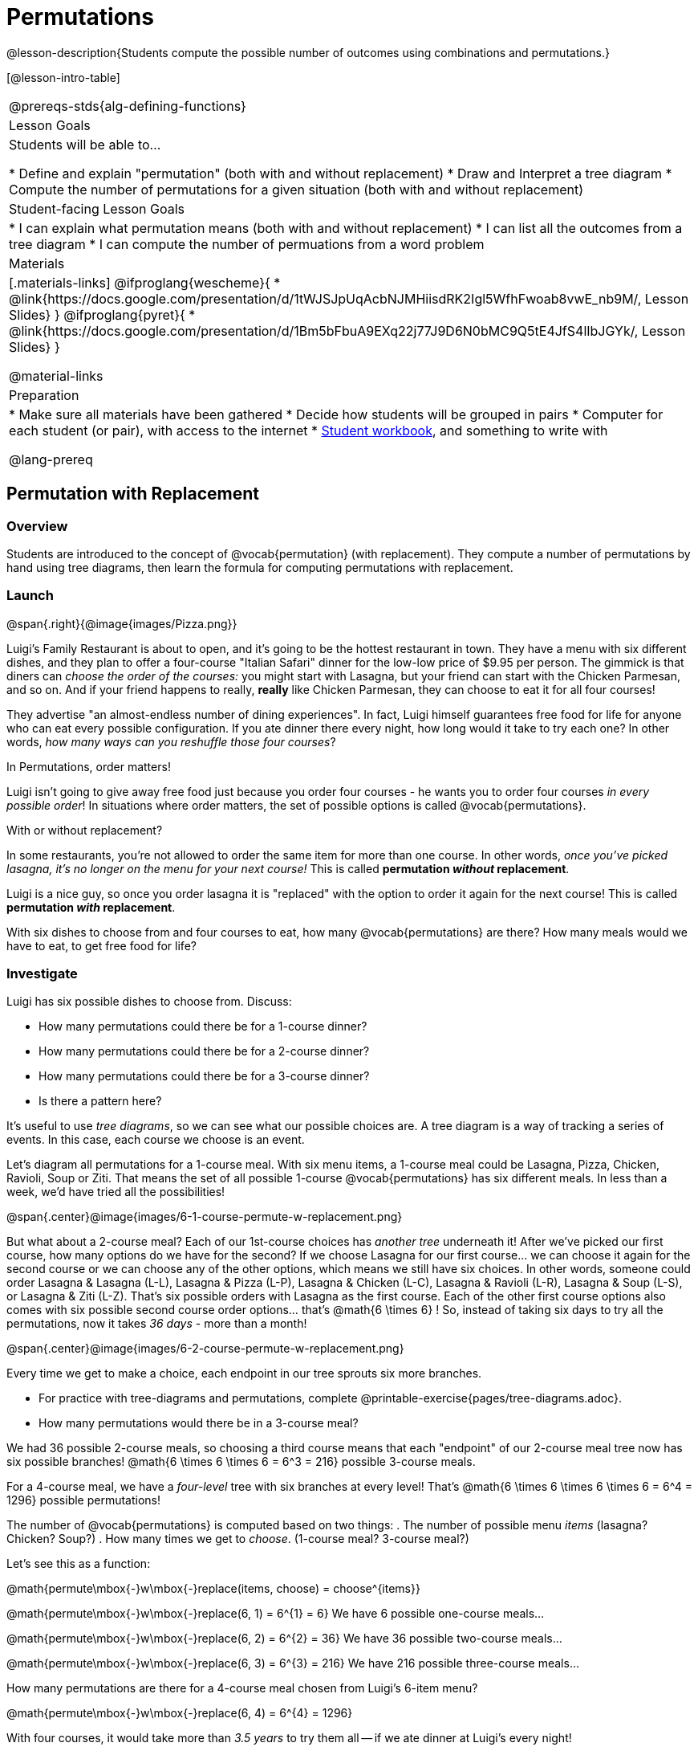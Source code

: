 = Permutations

++++
<!--

Visme URLs for tree diagrams:
- https://my.visme.co/view/epd0w63y-permutation-and-combination-2
- https://my.visme.co/view/8rerg1ee-permutation-and-combination
-->
++++

@lesson-description{Students compute the possible number of outcomes using combinations and permutations.}

[@lesson-intro-table]
|===
@prereqs-stds{alg-defining-functions}
| Lesson Goals
| Students will be able to...

* Define and explain "permutation" (both with and without replacement)
* Draw and Interpret a tree diagram
* Compute the number of permutations for a given situation (both with and without replacement)

| Student-facing Lesson Goals
|

* I can explain what permutation means (both with and without replacement)
* I can list all the outcomes from a tree diagram
* I can compute the number of permuations from a word problem

| Materials
|[.materials-links]
@ifproglang{wescheme}{
* @link{https://docs.google.com/presentation/d/1tWJSJpUqAcbNJMHiisdRK2Igl5WfhFwoab8vwE_nb9M/, Lesson Slides}
}
@ifproglang{pyret}{
* @link{https://docs.google.com/presentation/d/1Bm5bFbuA9EXq22j77J9D6N0bMC9Q5tE4JfS4lIbJGYk/, Lesson Slides}
}

@material-links

| Preparation
|
* Make sure all materials have been gathered
* Decide how students will be grouped in pairs
* Computer for each student (or pair), with access to the internet
* link:{pathwayrootdir}/workbook/workbook.pdf[Student workbook], and something to write with

@lang-prereq
|===

== Permutation with Replacement

=== Overview
Students are introduced to the concept of @vocab{permutation} (with replacement). They  compute a number of permutations by hand using tree diagrams, then learn the formula for computing permutations with replacement.

=== Launch
@span{.right}{@image{images/Pizza.png}}

Luigi's Family Restaurant is about to open, and it's going to be the hottest restaurant in town. They have a menu with six different dishes, and they plan to offer a four-course "Italian Safari" dinner for the low-low price of $9.95 per person. The gimmick is that diners can __choose the order of the courses:__ you might start with Lasagna, but your friend can start with the Chicken Parmesan, and so on. And if your friend happens to really, *really* like Chicken Parmesan, they can choose to eat it for all four courses!

They advertise "an almost-endless number of dining experiences". In fact, Luigi himself guarantees free food for life for anyone who can eat every possible configuration. If you ate dinner there every night, how long would it take to try each one? In other words, __how many ways can you reshuffle those four courses__?

[.lesson-point]
In Permutations, order matters!

Luigi isn't going to give away free food just because you order four courses - he wants you to order four courses _in every possible order_! In situations where order matters, the set of possible options is called @vocab{permutations}.

[.lesson-point]
With or without replacement?

In some restaurants, you're not allowed to order the same item for more than one course. In other words, __once you've picked lasagna, it's no longer on the menu for your next course!__ This is called *permutation _without_ replacement*.

Luigi is a nice guy, so once you order lasagna it is "replaced" with the option to order it again for the next course! This is called *permutation _with_ replacement*.

With six dishes to choose from and four courses to eat, how many @vocab{permutations} are there? How many meals would we have to eat, to get free food for life?

=== Investigate

[.lesson-instruction]
--
Luigi has six possible dishes to choose from. Discuss:

- How many permutations could there be for a 1-course dinner?
- How many permutations could there be for a 2-course dinner?
- How many permutations could there be for a 3-course dinner?
- Is there a pattern here?
--

It's useful to use __tree diagrams__, so we can see what our possible choices are. A tree diagram is a way of tracking a series of events. In this case, each course we choose is an event.

Let's diagram all permutations for a 1-course meal. With six menu items, a 1-course meal could be Lasagna, Pizza, Chicken, Ravioli, Soup or Ziti. That means the set of all possible 1-course @vocab{permutations} has six different meals. In less than a week, we'd have tried all the possibilities!

@span{.center}@image{images/6-1-course-permute-w-replacement.png}

But what about a 2-course meal? Each of our 1st-course choices has __another tree__ underneath it! After we've picked our first course, how many options do we have for the second? If we choose Lasagna for our first course... we can choose it again for the second course or we can choose any of the other options, which means we still have six choices. In other words, someone could order Lasagna & Lasagna (L-L), Lasagna & Pizza (L-P), Lasagna & Chicken (L-C), Lasagna & Ravioli (L-R), Lasagna & Soup (L-S), or Lasagna & Ziti (L-Z).  That's six possible orders with Lasagna as the first course. Each of the other first course options also comes with six possible second course order options... that's @math{6 \times 6} ! So, instead of taking six days to try all the permutations, now it takes __36 days__ - more than a month!

@span{.center}@image{images/6-2-course-permute-w-replacement.png}

Every time we get to make a choice, each endpoint in our tree sprouts six more branches.

[.lesson-instruction]
- For practice with tree-diagrams and permutations, complete @printable-exercise{pages/tree-diagrams.adoc}.
- How many permutations would there be in a 3-course meal?

We had 36 possible 2-course meals, so choosing a third course means that each "endpoint" of our 2-course meal tree now has six possible branches! @math{6 \times 6  \times 6 = 6^3 = 216} possible 3-course meals.

For a 4-course meal, we have a _four-level_ tree with six branches at every level! That's @math{6 \times 6 \times 6 \times 6 = 6^4 = 1296} possible permutations!

The number of @vocab{permutations} is computed based on two things:
. The number of possible menu __items__ (lasagna? Chicken? Soup?)
. How many times we get to __choose__. (1-course meal? 3-course meal?)

Let's see this as a function:

@math{permute\mbox{-}w\mbox{-}replace(items, choose) = choose^{items}}

@math{permute\mbox{-}w\mbox{-}replace(6, 1) = 6^{1} = 6}
We have 6 possible one-course meals...


@math{permute\mbox{-}w\mbox{-}replace(6, 2) = 6^{2} = 36}
We have 36 possible two-course meals...

@math{permute\mbox{-}w\mbox{-}replace(6, 3) = 6^{3} = 216}
We have 216 possible three-course meals...

How many permutations are there for a 4-course meal chosen from Luigi's 6-item menu?

@math{permute\mbox{-}w\mbox{-}replace(6, 4) = 6^{4} = 1296}

With four courses, it would take more than __3.5 years__ to try them all -- if we ate dinner at Luigi's every night!

[.lesson-instruction]
In Pyret, we can raise a 6 to the power of four with the `num-expt` function. For example, `num-expt(6, 4)` will compute @math{6^4}. In the Definitions Area, use the Design Recipe to define `num-permute-w-replace`, which consumes the number of items and the number of choices and produces the number of possible permutations (with replacement).

=== Synthesis

What are some other examples of permutation? (Password strength, guessing combination locks...)



== Permutation without Replacement

=== Overview
Students build on their understanding of @vocab{permutation}, now extending it to situations _without_ replacement. They compute a number of permutations by hand using tree diagrams, then learn the formula for computing permutations without replacement.

=== Launch
After a few months, Luigi realizes that he's losing money. He could either raise his prices, or streamline the cooking process. His daughter observes that there's no way to predict how many ingredients to buy, since some people might want four courses of Soup and others might want four courses of ziti. Without being able to predict the ingredients, Luigi winds up buying too much of one thing and not enough of another - resulting in a lot of wasted food and unhappy customers!

Luigi proposes an important change to his "Italian Safari deal": **No item can be ordered twice.**

He also decides to simplify his menu even further, down to just **four different options**.

With no one ordering four of the same thing and far fewer choices to make, it's a lot easier to predict what to buy, so it will waste less food and save Luigi a lot of money.

Now how long would it take to try every permutation?

Let's start by drawing the tree diagram for 1st place:

@span{.center}@image{images/4-1-course-permute-wo-replacement.png}

There are *four* possible items we could eat for our first course, so we have 4 possible branches. After we eat that course, it's time to order the second course! How many branches are there for the second course, under each first course choice?

@span{.center}@image{images/4-2-course-permute-wo-replacement.png}

We can't order the same thing twice so once we've eaten Pizza for the first course, there are only _three_ possible items left to choose from: Chicken, Ravioli and Soup. If we start with Chicken, we can't order Chicken again, but we can choose from Pizza, Ravioli & Soup for our second course. No matter what we choose for our first course, we still have three choices left for our second course. This is called @vocab{permutation} *without replacement*. Now there are only @math{4 \times 3 = 12} permutations, instead of the 16 we'd have with replacement.

We can visualize our four courses as a four-level tree, with each set of branches getting smaller and smaller until there's only one option left. In the tree diagram below, you can see a _partial_ drawing of all four courses.

@span{.center}@image{images/4-4-course-permute-wo-replacement.png}

If we start with Chicken, we can order:

- Chicken, Pizza, Ravioli & Soup
- Chicken, Pizza, Soup & Ravioli
- Chicken, Ravioli, Pizza & Soup
- Chicken, Ravioli, Soup & Pizza
- Chicken, Soup, Ravioli & Pizza
- Chicken, Soup, Pizza & Ravioli

That's six different permutatons that start with Chicken, and we have four different other possible meals to start with.

We can compute the number of permutations-without-replacement by multiplying the number of choices as they shrink after each course: @math{4 \times 3 \times 2 \times 1 = 24}.

[.strategy-box, cols="1", grid="none", stripes="none"]
|===
|
@span{.title}{Factorial}

This lesson assumes that students are familiar with factorial notation (@math{n!}). To teach this lesson _without_ students knowing about factorials, you will need to skip the function notation that follows. This is feasible, but not recommended.

Reminder: @math{0! = 1} @link{https://www.chilimath.com/lessons/intermediate-algebra/zero-factorial/, Click here for an explanation}.

|===

Now we could try all the permutations in just under a month!

**Luigi decides this makes it too easy, and now that his kitchen is running smoothly he decides to bring back the original six-item menu.**

In this situation, there might be six items on the menu, but we want to __stop multiplying after the first four items are chosen__.

@math{6 \times 5 \times 4 \times 3 = 360}

We can write this by starting with our factorial notation from before (where every number from 6 to 1 is multiplied), and then "undoing" the @math{2 \times 1}. This takes the form of __dividing__:

@math{\frac{6 \times 5 \times 4 \times 3 \times 2 \times 1}{2 \times 1} = \frac{6!}{2!} = 360}

With this number of possible combinations, it would take almost a year to try them all! And with less wasted food and a faster kitchen, Luigi has a lot of happy customers and a lot of money in the bank.

We can write this relationship as a function:

@math{permute\mbox{-}no\mbox{-}replace(items, choose) = \frac{items!}{(items - choose)!}}

[.lesson-instruction]
For practice, complete the @printable-exercise{permutation.adoc} worksheet.

[.lesson-instruction]
In Pyret, we can compute the factorial of 6 with the `factorial` function. For example, `factorial(6)` will compute @math{6 \times 5 \times 4 \times 3 \times 2 \times 1}. In the Definitions Area, use the Design Recipe to define `num-permute-wo-replace`, which consumes the number of items and the number of choices and produces the number of possible permutations (_without_ replacement).

=== Synthesize

- What is the difference between permutation with or without replacement?

- What are some real-world examples of each?

== Additional Exercises:
@ifproglang{pyret}{
* @opt-online-exercise{https://code.pyret.org/editor#share=1nrGFh4nQGzcmi1caHlWoPSM1mH8kJqNi, Permutations and Combinations Starter File} - provides students with a chance to view all the permutations and combinations for Luigi's menu.
}
@ifproglang{wescheme}{
* @opt-online-exercise{https://www.wescheme.org/view?publicId=hHNjcj8rB6, Permutations and Combinations Starter File} - provides students with a chance to view all the permutations and combinations for Luigi's menu.
}
* @opt-printable-exercise{tree-diagrams2.adoc}
